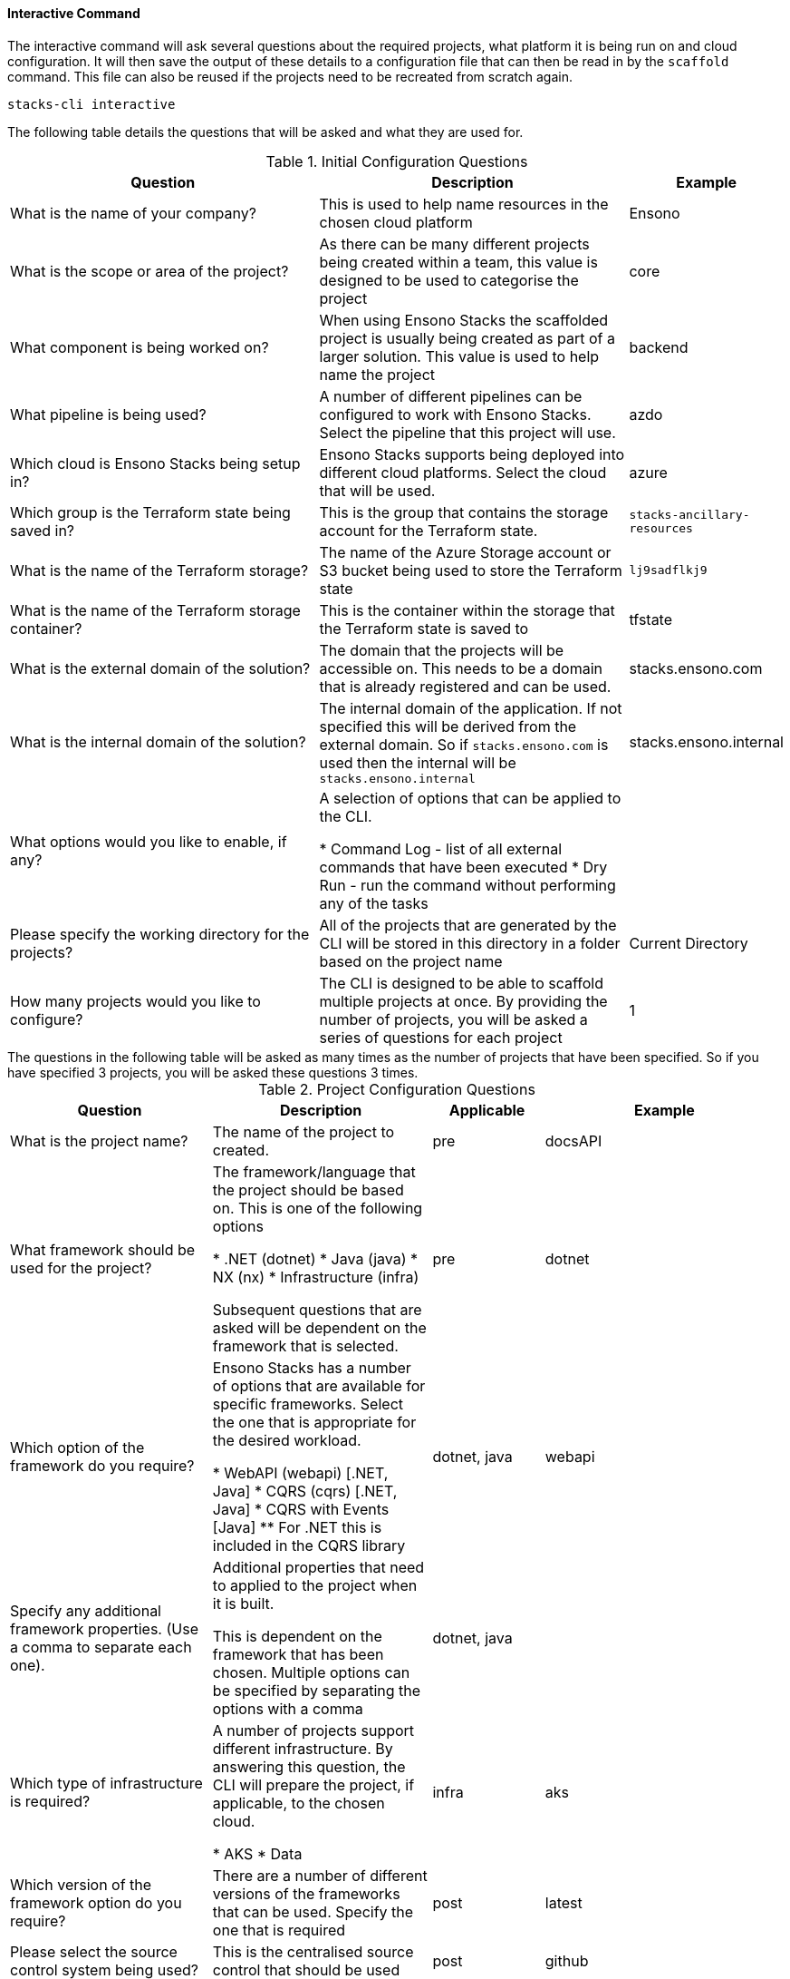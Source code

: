 ==== Interactive Command

The interactive command will ask several questions about the required projects, what platform it is being run on and cloud configuration. It will then save the output of these details to a configuration file that can then be read in by the `scaffold` command. This file can also be reused if the projects need to be recreated from scratch again.

[source,bash]
----
stacks-cli interactive
----

The following table details the questions that will be asked and what they are used for.

.Initial Configuration Questions
[cols="2,2,1",options=header]
|===
| Question | Description | Example
| 
What is the name of your company?
| This is used to help name resources in the chosen cloud platform | Ensono

|
What is the scope or area of the project?
| As there can be many different projects being created within a team, this value is designed to be used to categorise the project | core

|
What component is being worked on?
| When using Ensono Stacks the scaffolded project is usually being created as part of a larger solution. This value is used to help name the project | backend

|
What pipeline is being used?
| A number of different pipelines can be configured to work with Ensono Stacks. Select the pipeline that this project will use. | azdo

|
Which cloud is Ensono Stacks being setup in?
| Ensono Stacks supports being deployed into different cloud platforms. Select the cloud that will be used. | azure

| 
Which group is the Terraform state being saved in?
| This is the group that contains the storage account for the Terraform state.
| `stacks-ancillary-resources` 

|
What is the name of the Terraform storage?
| The name of the Azure Storage account or S3 bucket being used to store the Terraform state | `lj9sadflkj9`

|
What is the name of the Terraform storage container?
| This is the container within the storage that the Terraform state is saved to | tfstate

|
What is the external domain of the solution?
| The domain that the projects will be accessible on. This needs to be a domain that is already registered and can be used. | stacks.ensono.com

| 
What is the internal domain of the solution?
| The internal domain of the application. If not specified this will be derived from the external domain.
So if `stacks.ensono.com` is used then the internal will be `stacks.ensono.internal` | stacks.ensono.internal

|
What options would you like to enable, if any?
| A selection of options that can be applied to the CLI.

* Command Log - list of all external commands that have been executed
* Dry Run - run the command without performing any of the tasks |

|
Please specify the working directory for the projects?
| All of the projects that are generated by the CLI will be stored in this directory in a folder based on the project name | Current Directory

| How many projects would you like to configure?
| The CLI is designed to be able to scaffold multiple projects at once. By providing the number of projects, you will be asked a series of questions for each project | 1
|===

[sidebar]
The questions in the following table will be asked as many times as the number of projects that have been specified. So if you have specified 3 projects, you will be asked these questions 3 times.

.Project Configuration Questions
[cols="2,2,1,1",options=header]
|===
| Question | Description | Applicable | Example
| 
What is the project name?
| The name of the project to created. | pre | docsAPI

|
What framework should be used for the project?
| The framework/language that the project should be based on. This is one of the following options

* .NET (dotnet)
* Java (java)
* NX (nx)
* Infrastructure (infra)

Subsequent questions that are asked will be dependent on the framework that is selected. | pre | dotnet

|
Which option of the framework do you require?
| Ensono Stacks has a number of options that are available for specific frameworks. Select the one that is appropriate for the desired workload.

* WebAPI (webapi) [.NET, Java]
* CQRS (cqrs) [.NET, Java]
* CQRS with Events [Java]
** For .NET this is included in the CQRS library | dotnet, java | webapi

|
Specify any additional framework properties. (Use a comma to separate each one).
| Additional properties that need to applied to the project when it is built.

This is dependent on the framework that has been chosen. Multiple options can be specified by separating the options with a comma | dotnet, java |

| 
Which type of infrastructure is required?
| A number of projects support different infrastructure. By answering this question, the CLI will prepare the project, if applicable, to the chosen cloud. 

* AKS
* Data

| infra | aks

|
Which version of the framework option do you require?
| There are a number of different versions of the frameworks that can be used. Specify the one that is required | post | latest

|
Please select the source control system being used?
| This is the centralised source control that should be used | post | github

|
What is the URL of the remote repository?
| When the project is scaffolded and configured as a Git repo, it will add in the `origin` to this URL. | post | https://github.com/ensono/stacks-cli

|
Which cloud region should be used?
| The region, of the chosen cloud, that the resources will be deployed to. Must be a valid Azure or AWS region name. | post | westeurope

|
What is the name of the group for all the resources?
| The name of the group into which all the resources for this project will be deployed into | post | dotnet-webapi


|===

Please see the <<.NET WebApi project using the interactive mode>> section for an example of how this command can be used.

The CLI allows properties to be set that influence the way that the project is scaffolded. Up to five of these properties can be set. However the interactive command only asks once if properties are required. To set more than property, please separate the values using a comma.

